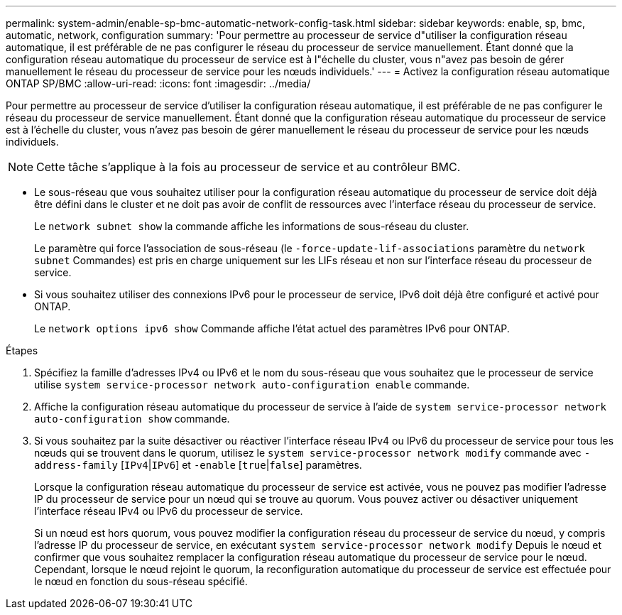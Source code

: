 ---
permalink: system-admin/enable-sp-bmc-automatic-network-config-task.html 
sidebar: sidebar 
keywords: enable, sp, bmc, automatic, network, configuration 
summary: 'Pour permettre au processeur de service d"utiliser la configuration réseau automatique, il est préférable de ne pas configurer le réseau du processeur de service manuellement. Étant donné que la configuration réseau automatique du processeur de service est à l"échelle du cluster, vous n"avez pas besoin de gérer manuellement le réseau du processeur de service pour les nœuds individuels.' 
---
= Activez la configuration réseau automatique ONTAP SP/BMC
:allow-uri-read: 
:icons: font
:imagesdir: ../media/


[role="lead"]
Pour permettre au processeur de service d'utiliser la configuration réseau automatique, il est préférable de ne pas configurer le réseau du processeur de service manuellement. Étant donné que la configuration réseau automatique du processeur de service est à l'échelle du cluster, vous n'avez pas besoin de gérer manuellement le réseau du processeur de service pour les nœuds individuels.

[NOTE]
====
Cette tâche s'applique à la fois au processeur de service et au contrôleur BMC.

====
* Le sous-réseau que vous souhaitez utiliser pour la configuration réseau automatique du processeur de service doit déjà être défini dans le cluster et ne doit pas avoir de conflit de ressources avec l'interface réseau du processeur de service.
+
Le `network subnet show` la commande affiche les informations de sous-réseau du cluster.

+
Le paramètre qui force l'association de sous-réseau (le `-force-update-lif-associations` paramètre du `network subnet` Commandes) est pris en charge uniquement sur les LIFs réseau et non sur l'interface réseau du processeur de service.

* Si vous souhaitez utiliser des connexions IPv6 pour le processeur de service, IPv6 doit déjà être configuré et activé pour ONTAP.
+
Le `network options ipv6 show` Commande affiche l'état actuel des paramètres IPv6 pour ONTAP.



.Étapes
. Spécifiez la famille d'adresses IPv4 ou IPv6 et le nom du sous-réseau que vous souhaitez que le processeur de service utilise `system service-processor network auto-configuration enable` commande.
. Affiche la configuration réseau automatique du processeur de service à l'aide de `system service-processor network auto-configuration show` commande.
. Si vous souhaitez par la suite désactiver ou réactiver l'interface réseau IPv4 ou IPv6 du processeur de service pour tous les nœuds qui se trouvent dans le quorum, utilisez le `system service-processor network modify` commande avec `-address-family` [`IPv4`|`IPv6`] et `-enable` [`true`|`false`] paramètres.
+
Lorsque la configuration réseau automatique du processeur de service est activée, vous ne pouvez pas modifier l'adresse IP du processeur de service pour un nœud qui se trouve au quorum. Vous pouvez activer ou désactiver uniquement l'interface réseau IPv4 ou IPv6 du processeur de service.

+
Si un nœud est hors quorum, vous pouvez modifier la configuration réseau du processeur de service du nœud, y compris l'adresse IP du processeur de service, en exécutant `system service-processor network modify` Depuis le nœud et confirmer que vous souhaitez remplacer la configuration réseau automatique du processeur de service pour le nœud. Cependant, lorsque le nœud rejoint le quorum, la reconfiguration automatique du processeur de service est effectuée pour le nœud en fonction du sous-réseau spécifié.


